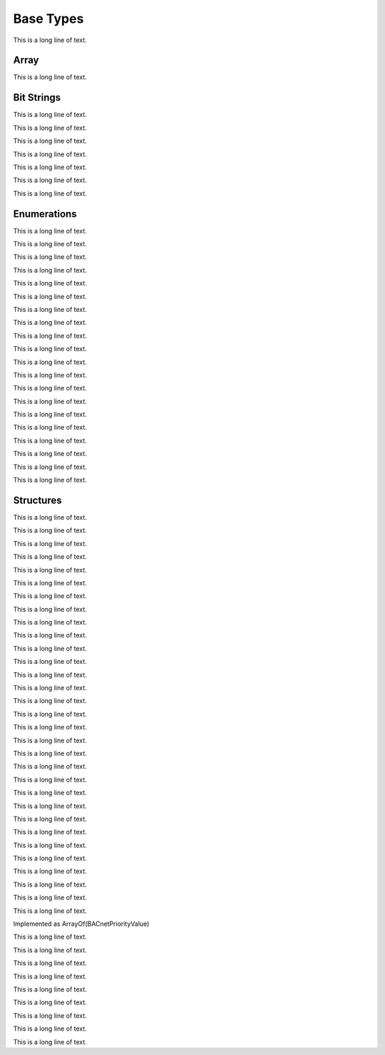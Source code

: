.. BACpypes base types module

.. module:: basetypes

Base Types
==========

This is a long line of text.

Array
-----

.. class:: ArrayOfObjectIdentifier

    This is a long line of text.

Bit Strings
-----------

.. class:: BACnetDaysOfWeek(BitString)

    This is a long line of text.

.. class:: BACnetEventTransitionBits(BitString)

    This is a long line of text.

.. class:: BACnetLimitEnable(BitString)

    This is a long line of text.

.. class:: BACnetObjectTypesSupported(BitString)

    This is a long line of text.

.. class:: BACnetResultFlags(BitString)

    This is a long line of text.

.. class:: BACnetServicesSupported(BitString)

    This is a long line of text.

.. class:: BACnetStatusFlags(BitString)

    This is a long line of text.

Enumerations
------------

.. class:: BACnetAccumulatorStatus(Enumerated)

    This is a long line of text.

.. class:: BACnetAction(Enumerated)

    This is a long line of text.

.. class:: BACnetBinaryPV(Enumerated)

    This is a long line of text.

.. class:: BACnetDeviceStatus(Enumerated)

    This is a long line of text.

.. class:: BACnetEngineeringUnits(Enumerated)

    This is a long line of text.

.. class:: BACnetEventState(Enumerated)

    This is a long line of text.

.. class:: BACnetEventType(Enumerated)

    This is a long line of text.

.. class:: BACnetFileAccessMethod(Enumerated)

    This is a long line of text.

.. class:: BACnetLifeSafetyMode(Enumerated)

    This is a long line of text.

.. class:: BACnetProgramError(Enumerated)

    This is a long line of text.

.. class:: BACnetProgramRequest(Enumerated)

    This is a long line of text.

.. class:: BACnetProgramState(Enumerated)

    This is a long line of text.

.. class:: BACnetPropertyIdentifier(Enumerated)

    This is a long line of text.

.. class:: BACnetNotifyType(Enumerated)

    This is a long line of text.

.. class:: BACnetPolarity(Enumerated)

    This is a long line of text.

.. class:: BACnetPrescale(Sequence)

    This is a long line of text.

.. class:: BACnetReliability(Enumerated)

    This is a long line of text.

.. class:: BACnetSegmentation(Enumerated)

    This is a long line of text.

.. class:: BACnetVTClass(Enumerated)

    This is a long line of text.

.. class:: BACnetNodeType(Enumerated)

    This is a long line of text.

Structures
----------

.. class:: BACnetActionCommand(Sequence)

    This is a long line of text.

.. class:: BACnetActionList(Sequence)

    This is a long line of text.

.. class:: BACnetAddress(Sequence)

    This is a long line of text.

.. class:: BACnetAddressBinding(Sequence)

    This is a long line of text.

.. class:: BACnetDateRange(Sequence)

    This is a long line of text.

.. class:: BACnetWeekNDay(OctetString)

    This is a long line of text.

.. class:: BACnetCalendarEntry(Choice)

    This is a long line of text.

.. class:: BACnetScale(Choice)

    This is a long line of text.

.. class:: BACnetTimeValue(Sequence)

    This is a long line of text.

.. class:: BACnetDailySchedule(Sequence)

    This is a long line of text.

.. class:: BACnetDateTime(Sequence)

    This is a long line of text.

.. class:: BACnetRecipient(Choice)

    This is a long line of text.

.. class:: BACnetDestination(Sequence)

    This is a long line of text.

.. class:: BACnetPropertyStates(Choice)

    This is a long line of text.

.. class:: NotificationChangeOfBitstring(Sequence)

    This is a long line of text.

.. class:: NotificationChangeOfState(Sequence)

    This is a long line of text.

.. class:: NotificationChangeOfValueNewValue(Choice)

    This is a long line of text.

.. class:: NotificationChangeOfValue(Sequence)

    This is a long line of text.

.. class:: NotificationCommandFailure(Sequence)

    This is a long line of text.

.. class:: NotificationFloatingLimit(Sequence)

    This is a long line of text.

.. class:: NotificationOutOfRange(Sequence)

    This is a long line of text.

.. class:: NotificationComplexEventType(Any)

    This is a long line of text.

.. class:: NotificationChangeOfLifeSafety(Any)

    This is a long line of text.

.. class:: NotificationExtended(Any)

    This is a long line of text.

.. class:: NotificationBufferReady(Any)

    This is a long line of text.

.. class:: NotificationUnsignedRange(Any)

    This is a long line of text.

.. class:: BACnetNotificationParameters(Choice)

    This is a long line of text.

.. class:: BACnetObjectPropertyReference(Sequence)

    This is a long line of text.

.. class:: BACnetObjectPropertyValue(Sequence)

    This is a long line of text.

.. class:: BACnetObjectType(ObjectType)

    This is a long line of text.

.. class:: BACnetPriorityValue(Choice)

    This is a long line of text.

.. class:: BACnetPriorityArray

    Implemented as ArrayOf(BACnetPriorityValue)

.. class:: BACnetPropertyReference(Sequence)

    This is a long line of text.

.. class:: BACnetPropertyValue(Sequence)

    This is a long line of text.

.. class:: BACnetRecipientProcess(Sequence)

    This is a long line of text.

.. class:: BACnetSessionKey(Sequence)

    This is a long line of text.

.. class:: BACnetSetpointReference(Sequence)

    This is a long line of text.

.. class:: BACnetSpecialEvent(Sequence)

    This is a long line of text.

.. class:: BACnetTimeStamp(Choice)

    This is a long line of text.

.. class:: BACnetVTSession(Sequence)

    This is a long line of text.

.. class:: BACnetDeviceObjectReference(Sequence)

    This is a long line of text.

